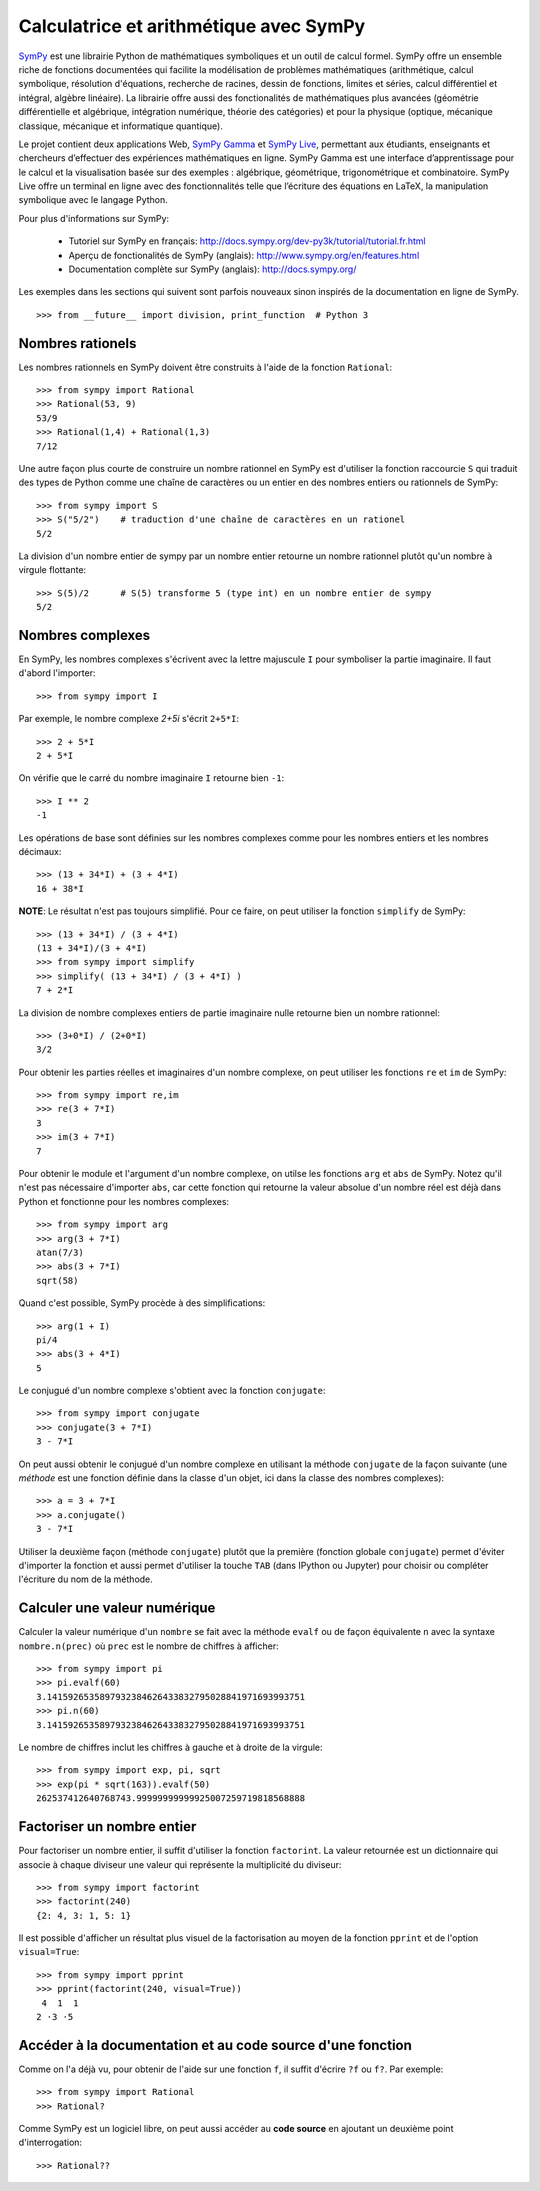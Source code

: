 Calculatrice et arithmétique avec SymPy
=======================================

SymPy__ est une librairie Python de mathématiques symboliques et un outil de
calcul formel. SymPy offre un ensemble riche de fonctions documentées qui
facilite la modélisation de problèmes mathématiques (arithmétique, calcul
symbolique, résolution d'équations, recherche de racines, dessin de fonctions,
limites et séries, calcul différentiel et intégral, algèbre linéaire). La
librairie offre aussi des fonctionalités de mathématiques plus avancées
(géométrie différentielle et algébrique, intégration numérique, théorie des
catégories) et pour la physique (optique, mécanique classique, mécanique et
informatique quantique).

Le projet contient deux applications Web, `SymPy Gamma`__ et `SymPy Live`__,
permettant aux étudiants, enseignants et chercheurs d’effectuer des expériences
mathématiques en ligne. SymPy Gamma est une interface d’apprentissage pour le
calcul et la visualisation basée sur des exemples : algébrique, géométrique,
trigonométrique et combinatoire. SymPy Live offre un terminal en ligne avec des
fonctionnalités telle que l’écriture des équations en LaTeX, la manipulation
symbolique avec le langage Python.

__ http://www.sympy.org/ 
__ http://gamma.sympy.org/
__ http://live.sympy.org/ 

Pour plus d'informations sur SymPy:

 - Tutoriel sur SymPy en français:
   http://docs.sympy.org/dev-py3k/tutorial/tutorial.fr.html
 - Aperçu de fonctionalités de SymPy (anglais):
   http://www.sympy.org/en/features.html
 - Documentation complète sur SymPy (anglais):
   http://docs.sympy.org/

Les exemples dans les sections qui suivent sont parfois nouveaux sinon inspirés
de la documentation en ligne de SymPy.

::

    >>> from __future__ import division, print_function  # Python 3

Nombres rationels
-----------------

Les nombres rationnels en SymPy doivent être construits à l'aide de la
fonction ``Rational``::

    >>> from sympy import Rational
    >>> Rational(53, 9)
    53/9
    >>> Rational(1,4) + Rational(1,3)
    7/12

Une autre façon plus courte de construire un nombre rationnel en SymPy est
d'utiliser la fonction raccourcie ``S`` qui traduit des types de Python comme
une chaîne de caractères ou un entier en des nombres entiers ou rationnels de
SymPy::

    >>> from sympy import S
    >>> S("5/2")    # traduction d'une chaîne de caractères en un rationel
    5/2

La division d'un nombre entier de sympy par un nombre entier retourne un nombre
rationnel plutôt qu'un nombre à virgule flottante::

    >>> S(5)/2      # S(5) transforme 5 (type int) en un nombre entier de sympy
    5/2

Nombres complexes
-----------------

En SymPy, les nombres complexes s'écrivent avec la lettre majuscule ``I`` pour
symboliser la partie imaginaire. Il faut d'abord l'importer::

    >>> from sympy import I

Par exemple, le nombre complexe `2+5i` s'écrit ``2+5*I``::

    >>> 2 + 5*I
    2 + 5*I

On vérifie que le carré du nombre imaginaire ``I`` retourne bien ``-1``::

    >>> I ** 2
    -1

Les opérations de base sont définies sur les nombres complexes comme pour les
nombres entiers et les nombres décimaux::

    >>> (13 + 34*I) + (3 + 4*I)
    16 + 38*I

**NOTE**: Le résultat n'est pas toujours simplifié. Pour ce faire, on peut
utiliser la fonction ``simplify`` de SymPy::

    >>> (13 + 34*I) / (3 + 4*I)
    (13 + 34*I)/(3 + 4*I)
    >>> from sympy import simplify
    >>> simplify( (13 + 34*I) / (3 + 4*I) )
    7 + 2*I

La division de nombre complexes entiers de partie imaginaire nulle retourne
bien un nombre rationnel::

    >>> (3+0*I) / (2+0*I)
    3/2

Pour obtenir les parties réelles et imaginaires d'un nombre complexe, on peut
utiliser les fonctions ``re`` et ``im`` de SymPy::

    >>> from sympy import re,im
    >>> re(3 + 7*I)
    3
    >>> im(3 + 7*I)
    7

Pour obtenir le module et l'argument d'un nombre complexe, on utilse les
fonctions ``arg`` et ``abs`` de SymPy. Notez qu'il n'est pas nécessaire
d'importer ``abs``, car cette fonction qui retourne la valeur absolue d'un
nombre réel est déjà dans Python et fonctionne pour les nombres complexes::

    >>> from sympy import arg
    >>> arg(3 + 7*I)
    atan(7/3)
    >>> abs(3 + 7*I)
    sqrt(58)

Quand c'est possible, SymPy procède à des simplifications::

    >>> arg(1 + I)
    pi/4
    >>> abs(3 + 4*I)
    5

Le conjugué d'un nombre complexe s'obtient avec la fonction ``conjugate``::

    >>> from sympy import conjugate
    >>> conjugate(3 + 7*I)
    3 - 7*I

On peut aussi obtenir le conjugué d'un nombre complexe en utilisant la méthode
``conjugate`` de la façon suivante (une *méthode* est une fonction définie dans
la classe d'un objet, ici dans la classe des nombres complexes)::

    >>> a = 3 + 7*I
    >>> a.conjugate()
    3 - 7*I

Utiliser la deuxième façon (méthode ``conjugate``) plutôt que la première
(fonction globale ``conjugate``) permet d'éviter d'importer la fonction et
aussi permet d'utiliser la touche ``TAB`` (dans IPython ou Jupyter) pour
choisir ou compléter l'écriture du nom de la méthode.

Calculer une valeur numérique
-----------------------------

Calculer la valeur numérique d'un ``nombre`` se fait avec la méthode ``evalf``
ou de façon équivalente ``n`` avec la syntaxe ``nombre.n(prec)`` où ``prec``
est le nombre de chiffres à afficher::

    >>> from sympy import pi
    >>> pi.evalf(60)
    3.1415926535897932384626433832795028841971693993751
    >>> pi.n(60)
    3.1415926535897932384626433832795028841971693993751

Le nombre de chiffres inclut les chiffres à gauche et à droite de la virgule::

    >>> from sympy import exp, pi, sqrt
    >>> exp(pi * sqrt(163)).evalf(50)
    262537412640768743.99999999999925007259719818568888

Factoriser un nombre entier
---------------------------

Pour factoriser un nombre entier, il suffit d'utiliser la fonction
``factorint``. La valeur retournée est un dictionnaire qui associe à chaque
diviseur une valeur qui représente la multiplicité du diviseur::

    >>> from sympy import factorint
    >>> factorint(240)
    {2: 4, 3: 1, 5: 1}

Il est possible d'afficher un résultat plus visuel de la factorisation au moyen
de la fonction ``pprint`` et de l'option ``visual=True``::

    >>> from sympy import pprint
    >>> pprint(factorint(240, visual=True))
     4  1  1
    2 ⋅3 ⋅5 

Accéder à la documentation et au code source d'une fonction
-----------------------------------------------------------

Comme on l'a déjà vu, pour obtenir de l'aide sur une fonction ``f``, il suffit
d'écrire ``?f`` ou ``f?``. Par exemple::

    >>> from sympy import Rational
    >>> Rational?

Comme SymPy est un logiciel libre, on peut aussi accéder au **code source** en
ajoutant un deuxième point d'interrogation::

    >>> Rational??

